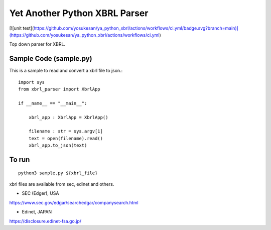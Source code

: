 Yet Another Python XBRL Parser
###############################################################################

[![unit test](https://github.com/yosukesan/ya_python_xbrl/actions/workflows/ci.yml/badge.svg?branch=main)](https://github.com/yosukesan/ya_python_xbrl/actions/workflows/ci.yml)

Top down parser for XBRL.

Sample Code (sample.py)
===============================================================================

This is a sample to read and convert a xbrl file to json.::

 import sys
 from xbrl_parser import XbrlApp
 
 if __name__ == "__main__":
 
     xbrl_app : XbrlApp = XbrlApp()
 
     filename : str = sys.argv[1]
     text = open(filename).read()
     xbrl_app.to_json(text)

To run
===============================================================================
::

    python3 sample.py ${xbrl_file}

xbrl files are available from sec, edinet and others.

* SEC (Edger), USA
https://www.sec.gov/edgar/searchedgar/companysearch.html

* Edinet, JAPAN
https://disclosure.edinet-fsa.go.jp/
